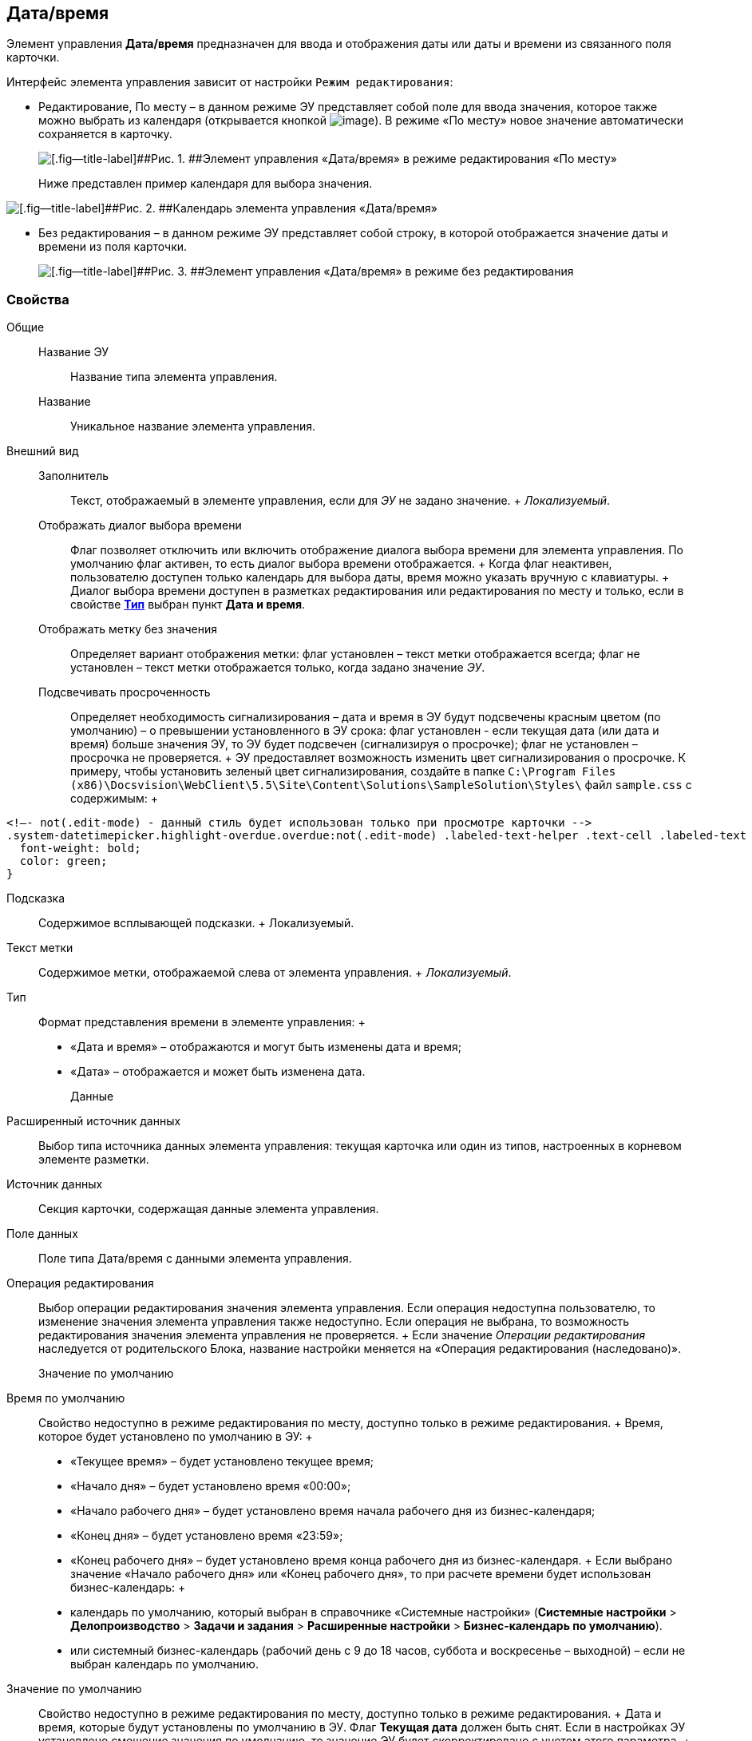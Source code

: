 
== Дата/время

Элемент управления [.ph .uicontrol]*Дата/время* предназначен для ввода и отображения даты или даты и времени из связанного поля карточки.

Интерфейс элемента управления зависит от настройки `Режим редактирования`:

* Редактирование, По месту – в данном режиме ЭУ представляет собой поле для ввода значения, которое также можно выбрать из календаря (открывается кнопкой image:buttons/openCalendar.png[image]). В режиме «По месту» новое значение автоматически сохраняется в карточку.
+
image::ct_date_editmode.png[[.fig--title-label]##Рис. 1. ##Элемент управления «Дата/время» в режиме редактирования «По месту»]
+
Ниже представлен пример календаря для выбора значения.

image::calendar.png[[.fig--title-label]##Рис. 2. ##Календарь элемента управления «Дата/время»]
* Без редактирования – в данном режиме ЭУ представляет собой строку, в которой отображается значение даты и времени из поля карточки.
+
image::ct_date_readmode.png[[.fig--title-label]##Рис. 3. ##Элемент управления «Дата/время» в режиме без редактирования]

=== Свойства

Общие::
  Название ЭУ;;
    Название типа элемента управления.
  Название;;
    Уникальное название элемента управления.
Внешний вид::
  Заполнитель;;
    Текст, отображаемый в элементе управления, если для [.dfn .term]_ЭУ_ не задано значение.
    +
    [.dfn .term]_Локализуемый_.
  Отображать диалог выбора времени;;
    Флаг позволяет отключить или включить отображение диалога выбора времени для элемента управления. По умолчанию флаг активен, то есть диалог выбора времени отображается.
    +
    Когда флаг неактивен, пользователю доступен только календарь для выбора даты, время можно указать вручную с клавиатуры.
    +
    Диалог выбора времени доступен в разметках редактирования или редактирования по месту и только, если в свойстве xref:Control_datetimepicker.html#concept_ssm_dk4_dx__type[[.keyword .wintitle]*Тип*] выбран пункт [.keyword .wintitle]*Дата и время*.
  Отображать метку без значения;;
    Определяет вариант отображения метки: флаг установлен – текст метки отображается всегда; флаг не установлен – текст метки отображается только, когда задано значение [.dfn .term]_ЭУ_.
  Подсвечивать просроченность;;
    Определяет необходимость сигнализирования – дата и время в ЭУ будут подсвечены красным цветом (по умолчанию) – о превышении установленного в ЭУ срока: флаг установлен - если текущая дата (или дата и время) больше значения ЭУ, то ЭУ будет подсвечен (сигнализируя о просрочке); флаг не установлен – просрочка не проверяется.
    +
    ЭУ предоставляет возможность изменить цвет сигнализирования о просрочке. К примеру, чтобы установить зеленый цвет сигнализирования, создайте в папке [.ph .filepath]`C:\Program Files (x86)\Docsvision\WebClient\5.5\Site\Content\Solutions\SampleSolution\Styles\` файл [.ph .filepath]`sample.css` с содержимым:
    +
[source,pre,codeblock]
----
<!–- not(.edit-mode) - данный стиль будет использован только при просмотре карточки -->
.system-datetimepicker.highlight-overdue.overdue:not(.edit-mode) .labeled-text-helper .text-cell .labeled-text {
  font-weight: bold;
  color: green;
}
----
  Подсказка;;
    Содержимое всплывающей подсказки.
    +
    [#concept_ssm_dk4_dx__d7e65 .dfn .term]#Локализуемый#.
  Текст метки;;
    Содержимое метки, отображаемой слева от элемента управления.
    +
    [.dfn .term]_Локализуемый_.
  Тип;;
    Формат представления времени в элементе управления:
    +
    * «Дата и время» – отображаются и могут быть изменены дата и время;
    * «Дата» – отображается и может быть изменена дата.
Данные::
  Расширенный источник данных;;
    Выбор типа источника данных элемента управления: текущая карточка или один из типов, настроенных в корневом элементе разметки.
  Источник данных;;
    Секция карточки, содержащая данные элемента управления.
  Поле данных;;
    Поле типа Дата/время с данными элемента управления.
  Операция редактирования;;
    Выбор операции редактирования значения элемента управления. Если операция недоступна пользователю, то изменение значения элемента управления также недоступно. Если операция не выбрана, то возможность редактирования значения элемента управления не проверяется.
    +
    Если значение [.dfn .term]_Операции редактирования_ наследуется от родительского Блока, название настройки меняется на «Операция редактирования (наследовано)».
Значение по умолчанию::
  Время по умолчанию;;
    Свойство недоступно в режиме редактирования по месту, доступно только в режиме редактирования.
    +
    Время, которое будет установлено по умолчанию в ЭУ:
    +
    * «Текущее время» – будет установлено текущее время;
    * «Начало дня» – будет установлено время «00:00»;
    * «Начало рабочего дня» – будет установлено время начала рабочего дня из бизнес-календаря;
    * «Конец дня» – будет установлено время «23:59»;
    * «Конец рабочего дня» – будет установлено время конца рабочего дня из бизнес-календаря.
    +
    Если выбрано значение «Начало рабочего дня» или «Конец рабочего дня», то при расчете времени будет использован бизнес-календарь:
    +
    * календарь по умолчанию, который выбран в справочнике «Системные настройки» ([.ph .menucascade]#[.ph .uicontrol]*Системные настройки* > [.ph .uicontrol]*Делопроизводство* > [.ph .uicontrol]*Задачи и задания* > [.ph .uicontrol]*Расширенные настройки* > [.ph .uicontrol]*Бизнес-календарь по умолчанию*#).
    * или системный бизнес-календарь (рабочий день с 9 до 18 часов, суббота и воскресенье – выходной) – если не выбран календарь по умолчанию.
  Значение по умолчанию;;
    Свойство недоступно в режиме редактирования по месту, доступно только в режиме редактирования.
    +
    Дата и время, которые будут установлены по умолчанию в ЭУ. Флаг [.ph .uicontrol]*Текущая дата* должен быть снят. Если в настройках ЭУ установлено смещение значения по умолчанию, то значение ЭУ будет скорректировано с учетом этого параметра.
    +
    Если время не указано (время «00:00»), то в значении ЭУ время будет получено из бизнес-календаря – время начала рабочего дня. Правила выбора календаря приведены в описании настройки `Время по умолчанию`. Аналогичное поведение будет при работе с ЭУ в карточке – если стереть время, то после выбора даты будет установлено время, полученное из бизнес-календаря.
  Смещение значения по умолчанию (в часах);;
    Количество часов (целое число), которое будет прибавлено к предварительному значению ЭУ, которое вычислено из значения настройки `Значение по умолчанию` или настройки `Время по умолчанию`. Можно указывать отрицательное значение. Например, чтобы сдвинуть время по умолчанию на день вперед, в поле `Смещение           значения по умолчанию` нужно ввести значение «24» (часа).
  Текущая дата;;
    Флаг установлен – в ЭУ будет установлена по умолчанию текущая дата; флаг не установлен – в ЭУ будет установлена по умолчанию дата из настройки [.kbd .ph .userinput]`Значение по умолчанию`.
Поведение::
  Видимость;;
    Настройка видимости: флаг установлен – элемент управления отображается в карточке; флаг не установлен – элемент управления (а также его содержимое) не отображается в карточке.
    +
    [.dfn .term]_Адаптивный_.
  Дополнительные css классы;;
    Названия дополнительных классов CSS для изменения стиля элемента управления. Перечисляются через пробел.
  Операция редактирования для видимости;;
    Определяет операцию, которая должна быть доступна пользователю для показа данного элемента управления. Действие настройки зависит от значения настройки [.dfn .term]_Видимость_:
    +
    * флаг [.dfn .term]_Видимость_ установлен, [.dfn .term]_операция редактирования для видимости_ выбрана – видимость элемента определяется доступностью пользователю выбранной операции редактирования;
    * флаг [.dfn .term]_Видимость_ установлен, [.dfn .term]_операция редактирования для видимости_ НЕ выбрана – ЭУ всегда отображается;
    * флаг [.dfn .term]_Видимость_ НЕ установлен – ЭУ всегда скрыт.
  Отключен;;
    При установленном флаге отключает возможность изменения значения элемента управления. Работает совместно со свойством «Операция редактирования»: если одно из свойств запрещает редактирования – редактирование будет запрещено.
    +
    [.dfn .term]_Адаптивный_.
  Запретить выбор будущих дат;;
    При установленном флаге пользователю будет запрещено устанавливать и выбирать из календаря даты, позже текущей. Если введена запрещенная дата, будет выдана ошибка.
  Запретить выбор прошедшей даты;;
    При установленном флаге пользователю будет запрещено устанавливать и выбирать из календаря даты, раньше текущей. Если введена запрещенная дата, будет выдана ошибка.
  Переходить по TAB;;
    Определяет пользовательскую последовательность очередности обхода карточки по кнопке [.ph .uicontrol]*TAB*. Флаг установлен – переход по кнопке [.ph .uicontrol]*TAB* разрешен.
  Режим редактирования;;
    Определяет вариант отображения элемента управления и возможность изменения его значения:
    +
    * "По месту" – значение изменяется в отдельном окне, которое открывается при щелчке мыши по элементу управления. Данный вариант подходит как для разметки режима редактирования, так и для разметки режима просмотра карточки.
    * "Редактирование" – значение изменяется непосредственно в элементе управления. Данный вариант может быть выбран в разметке режима редактирования и просмотра.
    +
    Если элемент с режимом "Редактирование" добавлен в разметку просмотра, необходимо самостоятельно обеспечить возможность сохранения его значения с использованием скриптов карточек.
    * "Без редактирования" – значение изменить нельзя.
  Стандартный css класс;;
    Название CSS класса, в котором определен стандартный стиль элемента управления.
События::
  При наведении курсора;;
    Вызывается при входе курсора мыши в область элемента управления.
  При отведении курсора;;
    Вызывается, когда курсор мыши покидает область элемента управления.
  После смены данных;;
    Вызывается после изменения содержимого элемента управления.
  При щелчке;;
    Вызывается при щелчке мыши по любой области элемента управления.

*На уровень выше:* xref:../topics/StandardControls.html[Стандартные]
